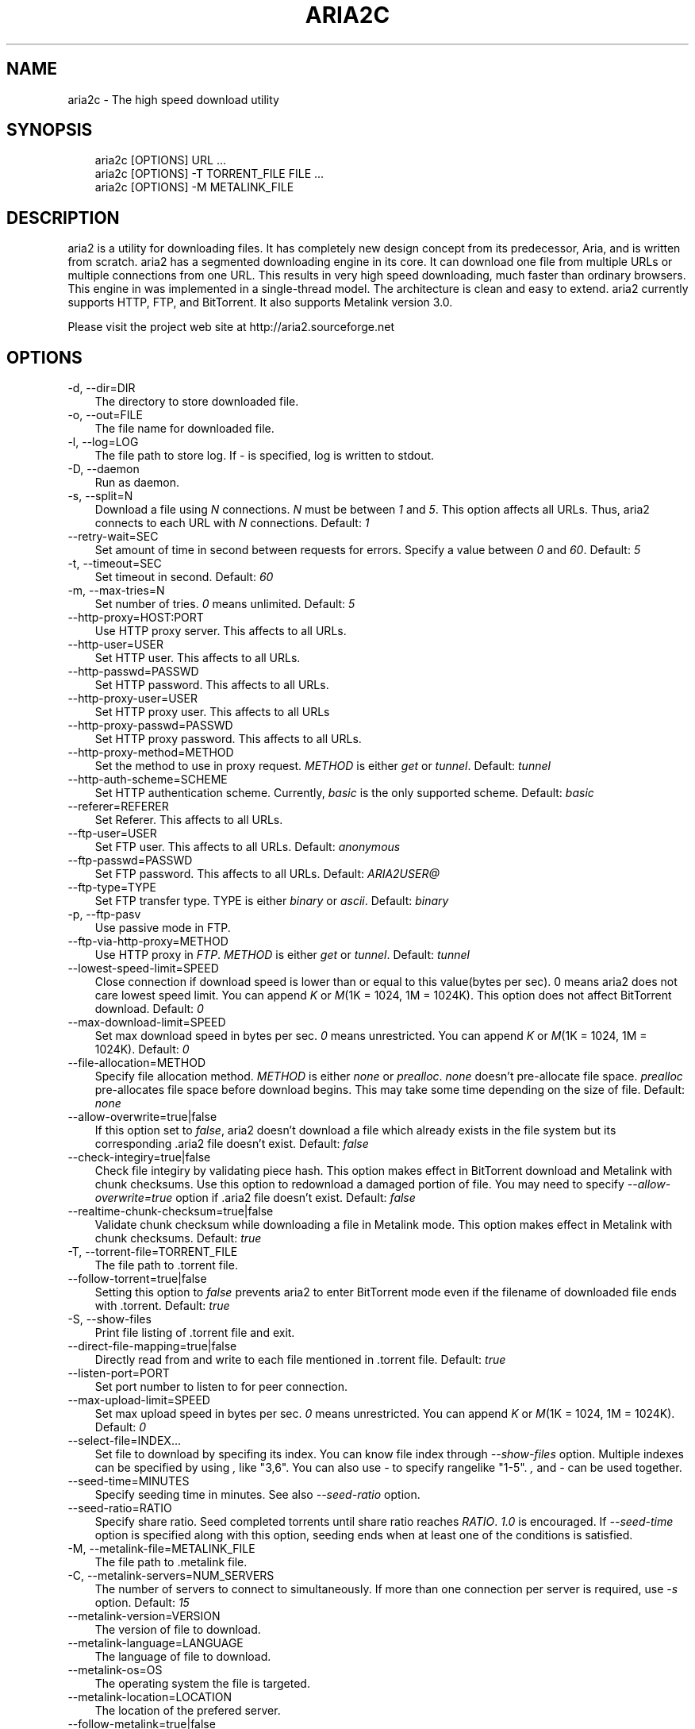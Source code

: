 .\"     Title: aria2c
.\"    Author: 
.\" Generator: DocBook XSL Stylesheets v1.70.1 <http://docbook.sf.net/>
.\"      Date: 01/28/2007
.\"    Manual: 
.\"    Source: 
.\"
.TH "ARIA2C" "1" "01/28/2007" "" ""
.\" disable hyphenation
.nh
.\" disable justification (adjust text to left margin only)
.ad l
.SH "NAME"
aria2c \- The high speed download utility
.SH "SYNOPSIS"
.sp
.RS 3n
.nf
aria2c [OPTIONS] URL ...
aria2c [OPTIONS] \-T TORRENT_FILE FILE ...
aria2c [OPTIONS] \-M METALINK_FILE
.fi
.RE
.SH "DESCRIPTION"
aria2 is a utility for downloading files. It has completely new design concept from its predecessor, Aria, and is written from scratch. aria2 has a segmented downloading engine in its core. It can download one file from multiple URLs or multiple connections from one URL. This results in very high speed downloading, much faster than ordinary browsers. This engine in was implemented in a single\-thread model. The architecture is clean and easy to extend. aria2 currently supports HTTP, FTP, and BitTorrent. It also supports Metalink version 3.0.
.sp
Please visit the project web site at http://aria2.sourceforge.net
.sp
.SH "OPTIONS"
.TP 3n
\-d, \-\-dir=DIR
The directory to store downloaded file.
.TP 3n
\-o, \-\-out=FILE
The file name for downloaded file.
.TP 3n
\-l, \-\-log=LOG
The file path to store log. If
\fI\-\fR
is specified, log is written to stdout.
.TP 3n
\-D, \-\-daemon
Run as daemon.
.TP 3n
\-s, \-\-split=N
Download a file using
\fIN\fR
connections.
\fIN\fR
must be between
\fI1\fR
and
\fI5\fR. This option affects all URLs. Thus, aria2 connects to each URL with
\fIN\fR
connections. Default:
\fI1\fR
.TP 3n
\-\-retry\-wait=SEC
Set amount of time in second between requests for errors. Specify a value between
\fI0\fR
and
\fI60\fR. Default:
\fI5\fR
.TP 3n
\-t, \-\-timeout=SEC
Set timeout in second. Default:
\fI60\fR
.TP 3n
\-m, \-\-max\-tries=N
Set number of tries.
\fI0\fR
means unlimited. Default:
\fI5\fR
.TP 3n
\-\-http\-proxy=HOST:PORT
Use HTTP proxy server. This affects to all URLs.
.TP 3n
\-\-http\-user=USER
Set HTTP user. This affects to all URLs.
.TP 3n
\-\-http\-passwd=PASSWD
Set HTTP password. This affects to all URLs.
.TP 3n
\-\-http\-proxy\-user=USER
Set HTTP proxy user. This affects to all URLs
.TP 3n
\-\-http\-proxy\-passwd=PASSWD
Set HTTP proxy password. This affects to all URLs.
.TP 3n
\-\-http\-proxy\-method=METHOD
Set the method to use in proxy request.
\fIMETHOD\fR
is either
\fIget\fR
or
\fItunnel\fR. Default:
\fItunnel\fR
.TP 3n
\-\-http\-auth\-scheme=SCHEME
Set HTTP authentication scheme. Currently,
\fIbasic\fR
is the only supported scheme. Default:
\fIbasic\fR
.TP 3n
\-\-referer=REFERER
Set Referer. This affects to all URLs.
.TP 3n
\-\-ftp\-user=USER
Set FTP user. This affects to all URLs. Default:
\fIanonymous\fR
.TP 3n
\-\-ftp\-passwd=PASSWD
Set FTP password. This affects to all URLs. Default:
\fIARIA2USER@\fR
.TP 3n
\-\-ftp\-type=TYPE
Set FTP transfer type. TYPE is either
\fIbinary\fR
or
\fIascii\fR. Default:
\fIbinary\fR
.TP 3n
\-p, \-\-ftp\-pasv
Use passive mode in FTP.
.TP 3n
\-\-ftp\-via\-http\-proxy=METHOD
Use HTTP proxy in
\fIFTP\fR.
\fIMETHOD\fR
is either
\fIget\fR
or
\fItunnel\fR. Default:
\fItunnel\fR
.TP 3n
\-\-lowest\-speed\-limit=SPEED
Close connection if download speed is lower than or equal to this value(bytes per sec). 0 means aria2 does not care lowest speed limit. You can append
\fIK\fR
or
\fIM\fR(1K = 1024, 1M = 1024K). This option does not affect BitTorrent download. Default:
\fI0\fR
.TP 3n
\-\-max\-download\-limit=SPEED
Set max download speed in bytes per sec.
\fI0\fR
means unrestricted. You can append
\fIK\fR
or
\fIM\fR(1K = 1024, 1M = 1024K). Default:
\fI0\fR
.TP 3n
\-\-file\-allocation=METHOD
Specify file allocation method.
\fIMETHOD\fR
is either
\fInone\fR
or
\fIprealloc\fR.
\fInone\fR
doesn't pre\-allocate file space.
\fIprealloc\fR
pre\-allocates file space before download begins. This may take some time depending on the size of file. Default:
\fInone\fR
.TP 3n
\-\-allow\-overwrite=true|false
If this option set to
\fIfalse\fR, aria2 doesn't download a file which already exists in the file system but its corresponding .aria2 file doesn't exist. Default:
\fIfalse\fR
.TP 3n
\-\-check\-integiry=true|false
Check file integiry by validating piece hash. This option makes effect in BitTorrent download and Metalink with chunk checksums. Use this option to redownload a damaged portion of file. You may need to specify
\fI\-\-allow\-overwrite=true\fR
option if .aria2 file doesn't exist. Default:
\fIfalse\fR
.TP 3n
\-\-realtime\-chunk\-checksum=true|false
Validate chunk checksum while downloading a file in Metalink mode. This option makes effect in Metalink with chunk checksums. Default:
\fItrue\fR
.TP 3n
\-T, \-\-torrent\-file=TORRENT_FILE
The file path to .torrent file.
.TP 3n
\-\-follow\-torrent=true|false
Setting this option to
\fIfalse\fR
prevents aria2 to enter BitTorrent mode even if the filename of downloaded file ends with .torrent. Default:
\fItrue\fR
.TP 3n
\-S, \-\-show\-files
Print file listing of .torrent file and exit.
.TP 3n
\-\-direct\-file\-mapping=true|false
Directly read from and write to each file mentioned in .torrent file. Default:
\fItrue\fR
.TP 3n
\-\-listen\-port=PORT
Set port number to listen to for peer connection.
.TP 3n
\-\-max\-upload\-limit=SPEED
Set max upload speed in bytes per sec.
\fI0\fR
means unrestricted. You can append
\fIK\fR
or
\fIM\fR(1K = 1024, 1M = 1024K). Default:
\fI0\fR
.TP 3n
\-\-select\-file=INDEX\&...
Set file to download by specifing its index. You can know file index through
\fI\-\-show\-files\fR
option. Multiple indexes can be specified by using
\fI,\fR
like "3,6". You can also use
\fI\-\fR
to specify rangelike "1\-5".
\fI,\fR
and
\fI\-\fR
can be used together.
.TP 3n
\-\-seed\-time=MINUTES
Specify seeding time in minutes. See also
\fI\-\-seed\-ratio\fR
option.
.TP 3n
\-\-seed\-ratio=RATIO
Specify share ratio. Seed completed torrents until share ratio reaches
\fIRATIO\fR.
\fI1.0\fR
is encouraged. If
\fI\-\-seed\-time\fR
option is specified along with this option, seeding ends when at least one of the conditions is satisfied.
.TP 3n
\-M, \-\-metalink\-file=METALINK_FILE
The file path to .metalink file.
.TP 3n
\-C, \-\-metalink\-servers=NUM_SERVERS
The number of servers to connect to simultaneously. If more than one connection per server is required, use
\fI\-s\fR
option. Default:
\fI15\fR
.TP 3n
\-\-metalink\-version=VERSION
The version of file to download.
.TP 3n
\-\-metalink\-language=LANGUAGE
The language of file to download.
.TP 3n
\-\-metalink\-os=OS
The operating system the file is targeted.
.TP 3n
\-\-metalink\-location=LOCATION
The location of the prefered server.
.TP 3n
\-\-follow\-metalink=true|false
Setting this option to
\fIfalse\fR
prevents aria2 to enter Metalink mode even if the filename of downloaded file ends with .metalink. Default:
\fItrue\fR
.TP 3n
\-v, \-\-version
Print the version number and exit.
.TP 3n
\-h, \-\-help
Print this message and exit.
.TP 3n
URL
You can specify multiple URLs. All URLs must point to the same file or downloading fails.
.TP 3n
FILE
Specify files in multi\-file torrent to download. Use conjunction with
\fI\-T\fR
option. This arguments are ignored if you specify
\fI\-\-select\-file\fR
option.
.SH "EXAMPLES"
.TP 3n
Download a file by 1 connection
aria2c http://AAA.BBB.CCC/file.zip
.TP 3n
Download a file by 2 connections
aria2c \-s 2 http://AAA.BBB.CCC/file.zip
.TP 3n
Download a file by 2 connections, each connects to a different server
aria2c http://AAA.BBB.CCC/file.zip http://DDD.EEE.FFF/GGG/file.zip
.TP 3n
You can mix up different protocols
aria2c http://AAA.BBB.CCC/file.zip ftp://DDD.EEE.FFF/GGG/file.zip
.TP 3n
Download a torrent
aria2c \-o test.torrent http://AAA.BBB.CCC/file.torrent
.TP 3n
Download a torrent using local .torrent file
aria2c \-T test.torrent
.TP 3n
Download only selected files
aria2c \-T test.torrent dir/file1.zip dir/file2.zip
.TP 3n
Print file listing of .torrent file
aria2c \-T test.torrent \-S
.TP 3n
Metalink downloading
aria2c \-\-lowest\-speed\-limit 10K http://AAA.BBB.CCC/file.metalink
.TP 3n
Download a file using local .metalink file
aria2c \-M test.metalink
.TP 3n
Metalink downloading with preferences
aria2c \-M test.metalink \-\-metalink\-version=1.1.1 \-\-metalink\-language=en\-US
.SH "REPORTING BUGS"
Report bugs to Tatsuhiro Tsujikawa <t\-tujikawa@users.sourceforge.net>
.sp
.SH "AUTHOR"
Tatsuhiro Tsujikawa <t\-tujikawa@users.sourceforge.net>
.sp
.SH "COPYRIGHT"
Copyright \(co 2006, 2007 Tatsuhiro Tsujikawa
.sp
